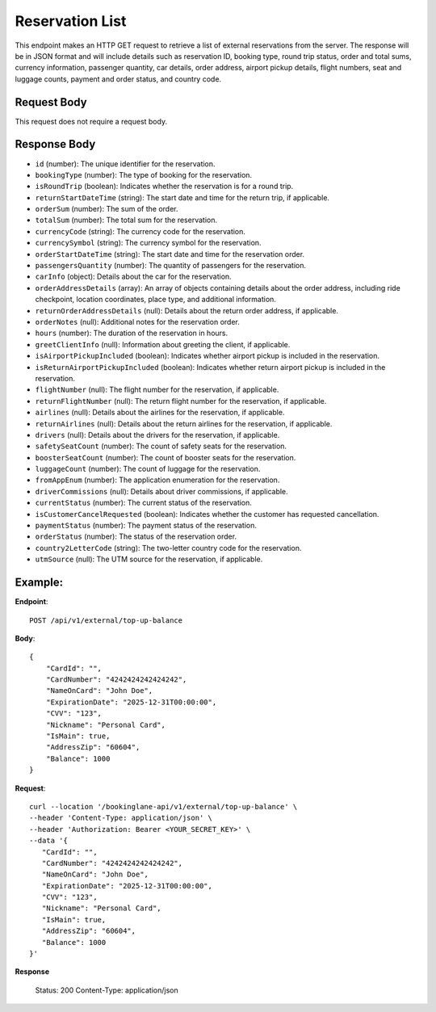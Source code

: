 Reservation List
================

This endpoint makes an HTTP GET request to retrieve a list of external reservations from the server. The response will be in JSON format and will include details such as reservation ID, booking type, round trip status, order and total sums, currency information, passenger quantity, car details, order address, airport pickup details, flight numbers, seat and luggage counts, payment and order status, and country code.

Request Body
------------

This request does not require a request body.

Response Body
-------------

- ``id`` (number): The unique identifier for the reservation.
  
- ``bookingType`` (number): The type of booking for the reservation.
  
- ``isRoundTrip`` (boolean): Indicates whether the reservation is for a round trip.
  
- ``returnStartDateTime`` (string): The start date and time for the return trip, if applicable.
  
- ``orderSum`` (number): The sum of the order.
  
- ``totalSum`` (number): The total sum for the reservation.
  
- ``currencyCode`` (string): The currency code for the reservation.
  
- ``currencySymbol`` (string): The currency symbol for the reservation.
  
- ``orderStartDateTime`` (string): The start date and time for the reservation order.
  
- ``passengersQuantity`` (number): The quantity of passengers for the reservation.
  
- ``carInfo`` (object): Details about the car for the reservation.
  
- ``orderAddressDetails`` (array): An array of objects containing details about the order address, including ride checkpoint, location coordinates, place type, and additional information.
  
- ``returnOrderAddressDetails`` (null): Details about the return order address, if applicable.
  
- ``orderNotes`` (null): Additional notes for the reservation order.
  
- ``hours`` (number): The duration of the reservation in hours.
  
- ``greetClientInfo`` (null): Information about greeting the client, if applicable.
  
- ``isAirportPickupIncluded`` (boolean): Indicates whether airport pickup is included in the reservation.
  
- ``isReturnAirportPickupIncluded`` (boolean): Indicates whether return airport pickup is included in the reservation.
  
- ``flightNumber`` (null): The flight number for the reservation, if applicable.
  
- ``returnFlightNumber`` (null): The return flight number for the reservation, if applicable.
  
- ``airlines`` (null): Details about the airlines for the reservation, if applicable.
  
- ``returnAirlines`` (null): Details about the return airlines for the reservation, if applicable.
  
- ``drivers`` (null): Details about the drivers for the reservation, if applicable.
  
- ``safetySeatCount`` (number): The count of safety seats for the reservation.
  
- ``boosterSeatCount`` (number): The count of booster seats for the reservation.
  
- ``luggageCount`` (number): The count of luggage for the reservation.
  
- ``fromAppEnum`` (number): The application enumeration for the reservation.
  
- ``driverCommissions`` (null): Details about driver commissions, if applicable.
  
- ``currentStatus`` (number): The current status of the reservation.
  
- ``isCustomerCancelRequested`` (boolean): Indicates whether the customer has requested cancellation.
  
- ``paymentStatus`` (number): The payment status of the reservation.
  
- ``orderStatus`` (number): The status of the reservation order.
  
- ``country2LetterCode`` (string): The two-letter country code for the reservation.
  
- ``utmSource`` (null): The UTM source for the reservation, if applicable.

Example:
--------

**Endpoint**::

   POST /api/v1/external/top-up-balance

**Body**::

   {
       "CardId": "",
       "CardNumber": "4242424242424242",
       "NameOnCard": "John Doe",
       "ExpirationDate": "2025-12-31T00:00:00",
       "CVV": "123",
       "Nickname": "Personal Card",
       "IsMain": true,
       "AddressZip": "60604",
       "Balance": 1000
   }

**Request**::

      curl --location '/bookinglane-api/v1/external/top-up-balance' \
      --header 'Content-Type: application/json' \
      --header 'Authorization: Bearer <YOUR_SECRET_KEY>' \
      --data '{
         "CardId": "",
         "CardNumber": "4242424242424242",
         "NameOnCard": "John Doe",
         "ExpirationDate": "2025-12-31T00:00:00",
         "CVV": "123",
         "Nickname": "Personal Card",
         "IsMain": true,
         "AddressZip": "60604",
         "Balance": 1000
      }'

**Response**

      Status: 200
      Content-Type: application/json
